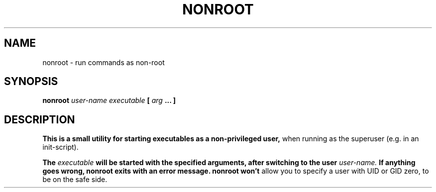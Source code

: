 .\" Process this file with
.\" groff -man -Tascii nonroot.8
.\"
.TH NONROOT 8 "JUNE 2012" "nonroot" "User Manuals"
.SH NAME
nonroot \- run commands as non-root
.SH SYNOPSIS
.B nonroot
.I user-name 
.I executable
.B [
.I arg
.B ... ]
.SH DESCRIPTION
.B This is a small utility for starting executables as a non-privileged user,
when running as the superuser (e.g. in an init-script).

.B The
.I executable
.B will be started with the specified arguments, after switching to the user
.I user-name.
.B If anything goes wrong, nonroot exits with an error message. nonroot won't
allow you to specify a user with UID or GID zero, to be on the safe side.
